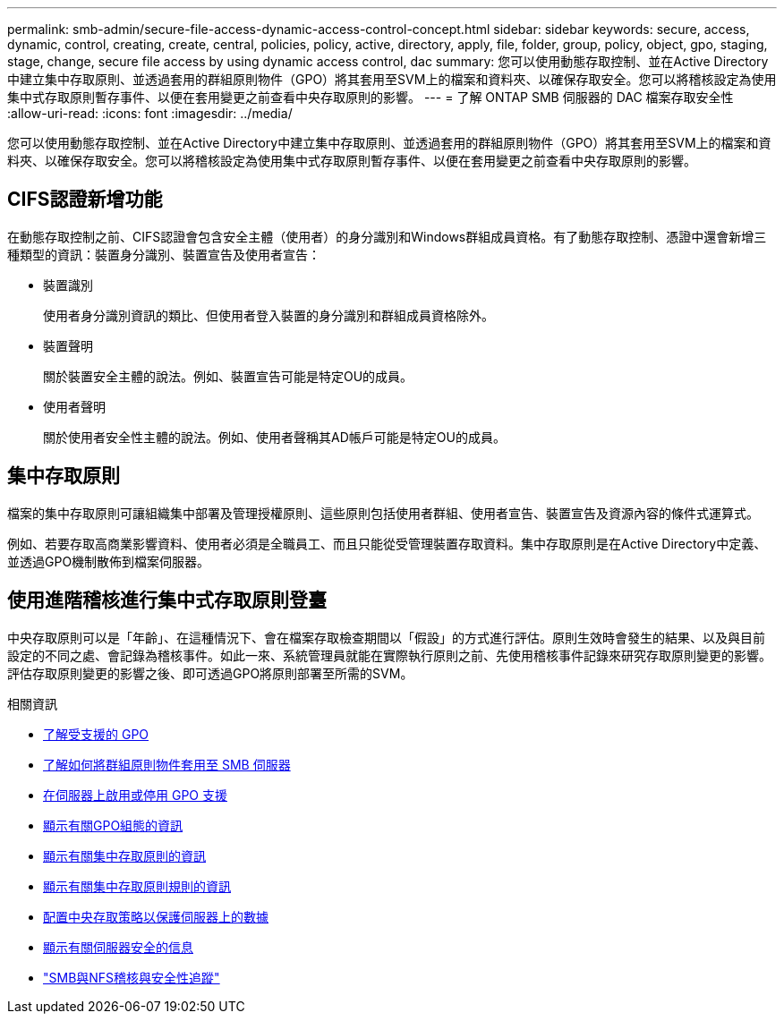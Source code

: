 ---
permalink: smb-admin/secure-file-access-dynamic-access-control-concept.html 
sidebar: sidebar 
keywords: secure, access, dynamic, control, creating, create, central, policies, policy, active, directory, apply, file, folder, group, policy, object, gpo, staging, stage, change, secure file access by using dynamic access control, dac 
summary: 您可以使用動態存取控制、並在Active Directory中建立集中存取原則、並透過套用的群組原則物件（GPO）將其套用至SVM上的檔案和資料夾、以確保存取安全。您可以將稽核設定為使用集中式存取原則暫存事件、以便在套用變更之前查看中央存取原則的影響。 
---
= 了解 ONTAP SMB 伺服器的 DAC 檔案存取安全性
:allow-uri-read: 
:icons: font
:imagesdir: ../media/


[role="lead"]
您可以使用動態存取控制、並在Active Directory中建立集中存取原則、並透過套用的群組原則物件（GPO）將其套用至SVM上的檔案和資料夾、以確保存取安全。您可以將稽核設定為使用集中式存取原則暫存事件、以便在套用變更之前查看中央存取原則的影響。



== CIFS認證新增功能

在動態存取控制之前、CIFS認證會包含安全主體（使用者）的身分識別和Windows群組成員資格。有了動態存取控制、憑證中還會新增三種類型的資訊：裝置身分識別、裝置宣告及使用者宣告：

* 裝置識別
+
使用者身分識別資訊的類比、但使用者登入裝置的身分識別和群組成員資格除外。

* 裝置聲明
+
關於裝置安全主體的說法。例如、裝置宣告可能是特定OU的成員。

* 使用者聲明
+
關於使用者安全性主體的說法。例如、使用者聲稱其AD帳戶可能是特定OU的成員。





== 集中存取原則

檔案的集中存取原則可讓組織集中部署及管理授權原則、這些原則包括使用者群組、使用者宣告、裝置宣告及資源內容的條件式運算式。

例如、若要存取高商業影響資料、使用者必須是全職員工、而且只能從受管理裝置存取資料。集中存取原則是在Active Directory中定義、並透過GPO機制散佈到檔案伺服器。



== 使用進階稽核進行集中式存取原則登臺

中央存取原則可以是「年齡」、在這種情況下、會在檔案存取檢查期間以「假設」的方式進行評估。原則生效時會發生的結果、以及與目前設定的不同之處、會記錄為稽核事件。如此一來、系統管理員就能在實際執行原則之前、先使用稽核事件記錄來研究存取原則變更的影響。評估存取原則變更的影響之後、即可透過GPO將原則部署至所需的SVM。

.相關資訊
* xref:supported-gpos-concept.adoc[了解受支援的 GPO]
* xref:applying-group-policy-objects-concept.adoc[了解如何將群組原則物件套用至 SMB 伺服器]
* xref:enable-disable-gpo-support-task.adoc[在伺服器上啟用或停用 GPO 支援]
* xref:display-gpo-config-task.adoc[顯示有關GPO組態的資訊]
* xref:display-central-access-policies-task.adoc[顯示有關集中存取原則的資訊]
* xref:display-central-access-policy-rules-task.adoc[顯示有關集中存取原則規則的資訊]
* xref:configure-central-access-policies-secure-data-task.adoc[配置中央存取策略以保護伺服器上的數據]
* xref:display-dynamic-access-control-security-task.adoc[顯示有​​關伺服器安全的信息]
* link:../nas-audit/index.html["SMB與NFS稽核與安全性追蹤"]

